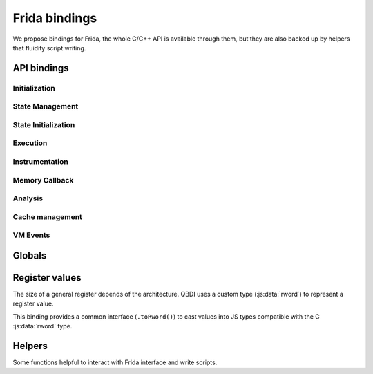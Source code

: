 Frida bindings
==============

We propose bindings for Frida, the whole C/C++ API is available through them, but they are also backed up by helpers that fluidify script writing.

.. _frida-bindins-api:

API bindings
------------

Initialization
^^^^^^^^^^^^^^
.. autojs:: ../../tools/frida-qbdi.js
    :exclude-desc: true
    :members: _QBDI
    :member-order: alphabetical

State Management
^^^^^^^^^^^^^^^^

.. autojs:: ../../tools/frida-qbdi.js
    :members: GPRState.prototype.dump, GPRState.prototype.pp, GPRState.prototype.synchronizeRegister, GPRState.prototype.synchronizeContext,
              GPRState.prototype.getRegister, GPRState.prototype.setRegister, GPRState.prototype.getRegisters, GPRState.prototype.setRegisters
    :member-order: bysource

.. autojs:: ../../tools/frida-qbdi.js
    :members: QBDI.prototype.dumpGPRs, QBDI.prototype.ppGPRs, QBDI.prototype.synchronizeRegister, QBDI.prototype.synchronizeContext,
              QBDI.prototype.getGPR, QBDI.prototype.setGPR, QBDI.prototype.getGPRs, QBDI.prototype.setGPRS
    :member-order: bysource

State Initialization
^^^^^^^^^^^^^^^^^^^^

.. autojs:: ../../tools/frida-qbdi.js
    :members: QBDI.prototype.alignedAlloc, QBDI.prototype.allocateVirtualStack, QBDI.prototype.simulateCall,
              QBDI.prototype.getGPRState(state), QBDI.prototype.getFPRState(state), QBDI.prototype.setGPRState, QBDI.prototype.setFPRState
    :member-order: alphabetical

Execution
^^^^^^^^^

.. autojs:: ../../tools/frida-qbdi.js
    :members: QBDI.prototype.run, QBDI.prototype.call, QBDI.prototype.getModuleNames,
              QBDI.prototype.addInstrumentedModule, QBDI.prototype.addInstrumentedRange, QBDI.prototype.addInstrumentedModuleFromAddr, QBDI.prototype.instrumentAllExecutableMaps
              QBDI.prototype.removeInstrumentedModule, QBDI.prototype.removeInstrumentedRange, removeInstrumentedModuleFromAddr, removeAllInstrumentedRanges
    :member-order: alphabetical

Instrumentation
^^^^^^^^^^^^^^^

.. autojs:: ../../tools/frida-qbdi.js
    :members: QBDI.prototype.addCodeCB, QBDI.prototype.addCodeAddrCB, QBDI.prototype.addCodeRangeCB, QBDI.prototype.addMnemonicCB,
              QBDI.prototype.deleteInstrumentation, QBDI.prototype.deleteAllInstrumentations
    :member-order: alphabetical

Memory Callback
^^^^^^^^^^^^^^^

.. autojs:: ../../tools/frida-qbdi.js
    :members: QBDI.prototype.addMemAddrCB, QBDI.prototype.addMemRangeCB, QBDI.prototype.addMemAccessCB, QBDI.prototype.recordMemoryAccess
    :member-order: alphabetical

Analysis
^^^^^^^^

.. autojs:: ../../tools/frida-qbdi.js
    :members: QBDI.prototype.getInstAnalysis, QBDI.prototype.getInstMemoryAccess, QBDI.prototype.getBBMemoryAccess
    :member-order: alphabetical

.. js:class:: InstAnalysis

  Object that describes the analysis of an instruction

  .. js:attribute:: address

      Instruction address (if ANALYSIS_INSTRUCTION)

  .. js:attribute:: affectControlFlow

      True if instruction affects control flow (if ANALYSIS_INSTRUCTION)

  .. js:attribute:: disassembly

      Instruction disassembly (if ANALYSIS_DISASSEMBLY)

  .. js:attribute:: instSize

      Instruction size (in bytes) (if ANALYSIS_INSTRUCTION)

  .. js:attribute:: isBranch

    True if instruction acts like a ‘jump’ (if ANALYSIS_INSTRUCTION)

  .. js:attribute:: isCall

    True if instruction acts like a ‘call’ (if ANALYSIS_INSTRUCTION)

  .. js:attribute:: isCompare

    True if instruction is a comparison (if ANALYSIS_INSTRUCTION)

  .. js:attribute:: isPredicable

    True if instruction contains a predicate (~is conditional) (if ANALYSIS_INSTRUCTION)

  .. js:attribute:: isReturn

    True if instruction acts like a ‘return’ (if ANALYSIS_INSTRUCTION)

  .. js:attribute:: mayLoad

    True if instruction ‘may’ load data from memory (if ANALYSIS_INSTRUCTION)

  .. js:attribute:: mayStore

    True if instruction ‘may’ store data to memory (if ANALYSIS_INSTRUCTION)

  .. js:attribute:: mnemonic

    LLVM mnemonic (if ANALYSIS_INSTRUCTION)

  .. js:attribute:: module

    Instruction module name (if ANALYSIS_SYMBOL and found)

  .. js:attribute:: operands

    Structure containing analysis results of an operand provided by the VM (if ANALYSIS_OPERANDS)

  .. js:attribute:: symbol

    Instruction symbol (if ANALYSIS_SYMBOL and found)


.. js:class:: MemoryAccess

  Object that describes a memory access

  .. js:attribute:: accessAddress

      Address of accessed memory

  .. js:attribute:: instAddress

      Address of instruction making the access

  .. js:attribute:: size

      Size of memory access (in bytes)

  .. js:attribute:: type

      Memory access type (READ / WRITE)

  .. js:attribute:: value

      Value read from / written to memory




Cache management
^^^^^^^^^^^^^^^^

.. autojs:: ../../tools/frida-qbdi.js
    :members: QBDI.prototype.precacheBasicBlock, QBDI.prototype.clearCache, QBDI.prototype.clearAllCache
    :member-order: alphabetical

VM Events
^^^^^^^^^

.. autojs:: ../../tools/frida-qbdi.js
    :members: QBDI.prototype.addVMEventCB, VMError
    :member-order: alphabetical

Globals
-------

.. autojs:: ../../tools/frida-qbdi.js
    :members: QBDI_LIB_FULLPATH, GPR_NAMES, REG_PC, REG_RETURN, REG_SP,
              VMAction, VMEvent, InstPosition, MemoryAccessType, SyncDirection, AnalysisType
    :member-order: bysource


Register values
---------------

The size of a general register depends of the architecture.
QBDI uses a custom type (:js:data:`rword`) to represent a register value.

This binding provides a common interface (``.toRword()``) to cast values into JS types compatible
with the C :js:data:`rword` type.

.. autojs:: ../../tools/frida-qbdi.js
    :members: rword, NativePointer.prototype.toRword, Number.prototype.toRword, UInt64.prototype.toRword
    :member-order: bysource


Helpers
-------

Some functions helpful to interact with Frida interface and write scripts.

.. autojs:: ../../tools/frida-qbdi.js
    :members: QBDI.prototype.getModuleNames,
              QBDI.prototype.newInstCallback, QBDI.prototype.newVMCallback,
              QBDI.version, hexPointer
    :member-order: bysource
